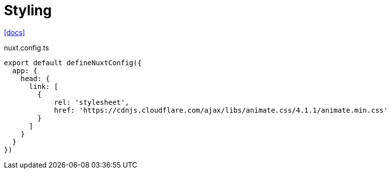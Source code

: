 = Styling
:url-docs: https://nuxt.com/docs/getting-started/styling

{url-docs}[[docs\]]

[,javascript,title="nuxt.config.ts"]
----
export default defineNuxtConfig({
  app: {
    head: {
      link: [
        { 
            rel: 'stylesheet', 
            href: 'https://cdnjs.cloudflare.com/ajax/libs/animate.css/4.1.1/animate.min.css' 
        }
      ]
    }
  }
})
----